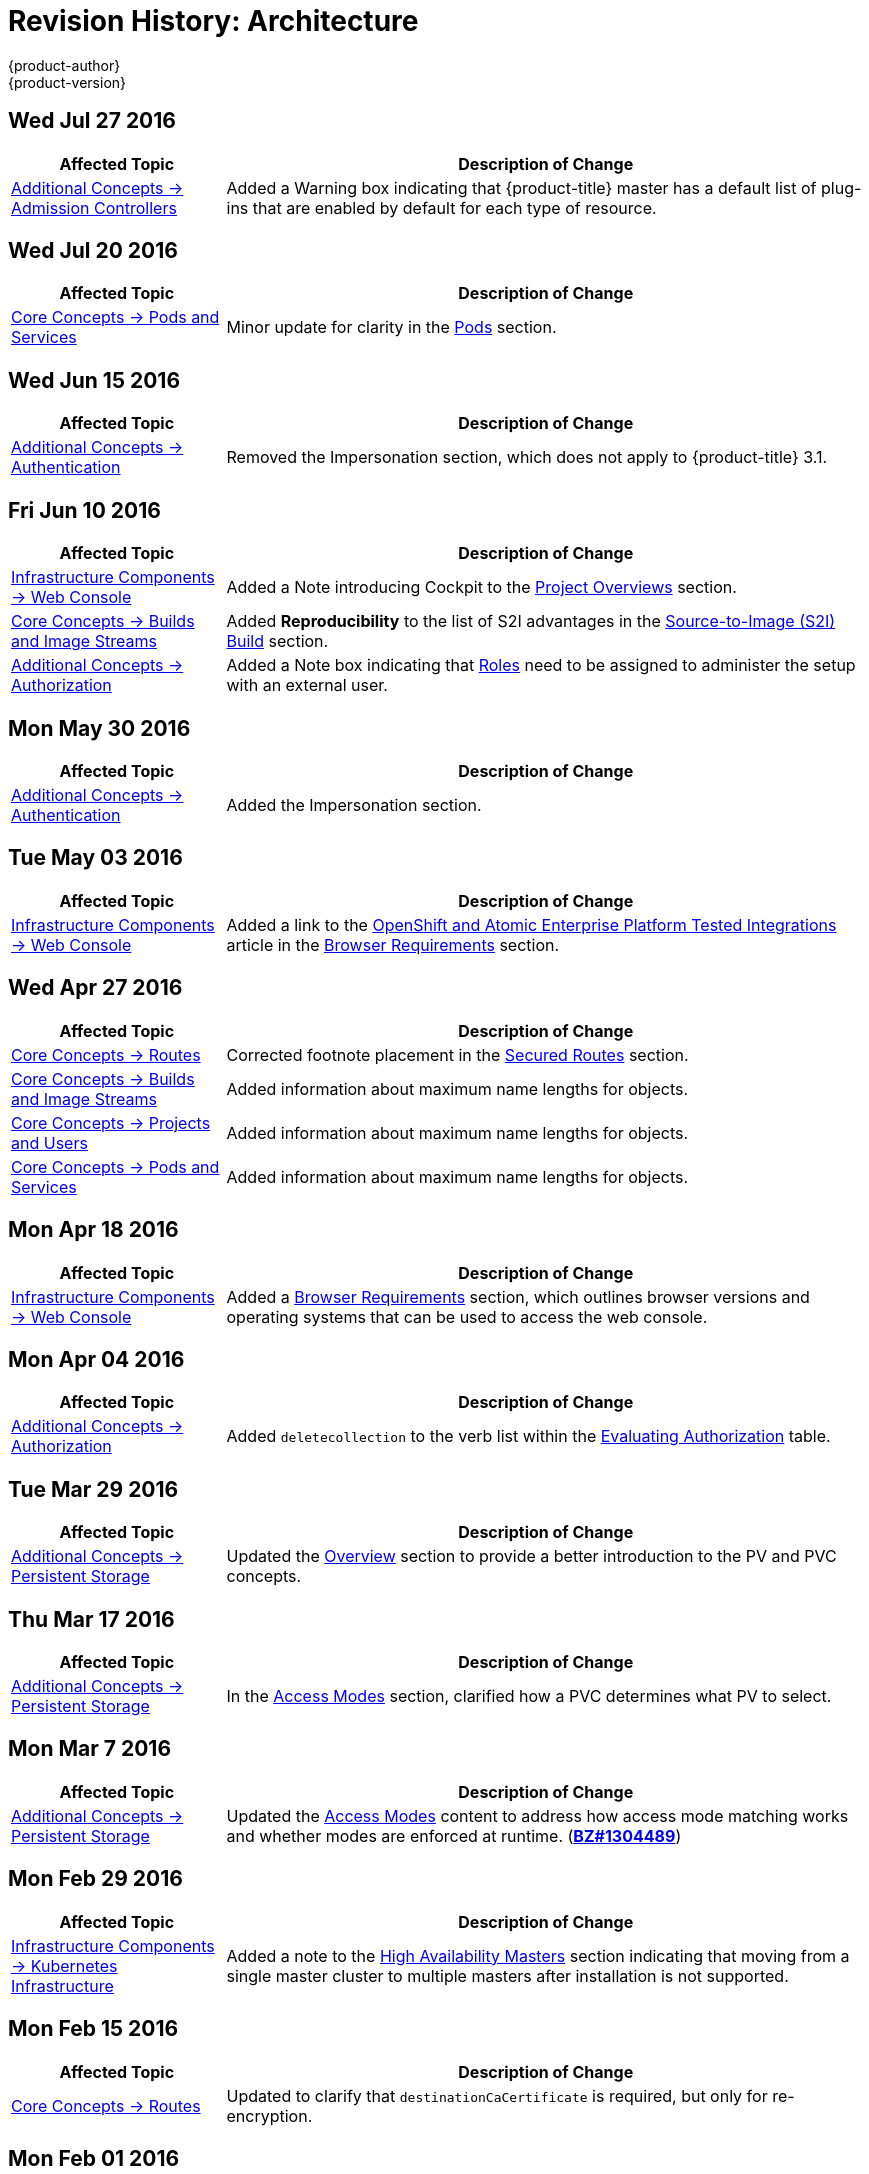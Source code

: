 [[architecture-revhistory-architecture]]
= Revision History: Architecture
{product-author}
{product-version}
:data-uri:
:icons:
:experimental:

// do-release: revhist-tables
== Wed Jul 27 2016

// tag::architecture_wed_jul_27_2016[]
[cols="1,3",options="header"]
|===

|Affected Topic |Description of Change
//Wed Jul 27 2016

|xref:../architecture/additional_concepts/admission_controllers.adoc#architecture-additional-concepts-admission-controllers[Additional Concepts -> Admission Controllers]
|Added a Warning box indicating that {product-title} master has a default list of plug-ins that are enabled by default for each type of resource.



|===

// end::architecture_wed_jul_27_2016[]
== Wed Jul 20 2016

// tag::architecture_wed_jul_20_2016[]
[cols="1,3",options="header"]
|===

|Affected Topic |Description of Change
//Wed Jul 20 2016
|xref:../architecture/core_concepts/pods_and_services.adoc#architecture-core-concepts-pods-and-services[Core Concepts -> Pods and Services]
|Minor update for clarity in the xref:../architecture/core_concepts/pods_and_services.adoc#pods[Pods] section.

|===

// end::architecture_wed_jul_20_2016[]

== Wed Jun 15 2016

// tag::architecture_wed_jun_15_2016[]
[cols="1,3",options="header"]
|===

|Affected Topic |Description of Change
//Mon May 30 2016
|xref:../architecture/additional_concepts/authentication.adoc#architecture-additional-concepts-authentication[Additional Concepts -> Authentication]
|Removed the Impersonation section, which does not apply to {product-title} 3.1.

|===

// end::architecture_wed_jun_15_2016[]

== Fri Jun 10 2016

// tag::architecture_fri_jun_10_2016[]
[cols="1,3",options="header"]
|===

|Affected Topic |Description of Change
//Fri Jun 10 2016
|xref:../architecture/infrastructure_components/web_console.adoc#architecture-infrastructure-components-web-console[Infrastructure Components -> Web Console]
|Added a Note introducing Cockpit to the xref:../architecture/infrastructure_components/web_console.adoc#project-overviews[Project Overviews] section.

|xref:../architecture/core_concepts/builds_and_image_streams.adoc#architecture-core-concepts-builds-and-image-streams[Core Concepts -> Builds and Image Streams]
|Added *Reproducibility* to the list of S2I advantages in the xref:../architecture/core_concepts/builds_and_image_streams.adoc#source-build[Source-to-Image (S2I) Build] section.

|xref:../architecture/additional_concepts/authorization.adoc#architecture-additional-concepts-authorization[Additional Concepts -> Authorization]
|Added a Note box indicating that xref:../architecture/additional_concepts/authorization.adoc#roles[Roles] need to be assigned to administer the setup with an external user.



|===

// end::architecture_fri_jun_10_2016[]
== Mon May 30 2016

// tag::architecture_mon_may_30_2016[]
[cols="1,3",options="header"]
|===

|Affected Topic |Description of Change
//Mon May 30 2016
|xref:../architecture/additional_concepts/authentication.adoc#architecture-additional-concepts-authentication[Additional Concepts -> Authentication]
|Added the Impersonation section.

|===

// end::architecture_mon_may_30_2016[]
== Tue May 03 2016

// tag::architecture_tue_may_03_2016[]
[cols="1,3",options="header"]
|===

|Affected Topic |Description of Change
//Tue May 03 2016

|xref:../architecture/infrastructure_components/web_console.adoc#architecture-infrastructure-components-web-console[Infrastructure Components -> Web Console]
|Added a link to the https://access.redhat.com/articles/2176281[OpenShift and Atomic Enterprise Platform Tested Integrations] article in the xref:../architecture/infrastructure_components/web_console.adoc#browser-requirements[Browser Requirements] section.
|===
// end::architecture_tue_may_03_2016[]

== Wed Apr 27 2016

// tag::architecture_wed_apr_27_2016[]
[cols="1,3",options="header"]
|===

|Affected Topic |Description of Change
//Wed Apr 27 2016
|xref:../architecture/core_concepts/routes.adoc#architecture-core-concepts-routes[Core Concepts -> Routes]
|Corrected footnote placement in the xref:../architecture/core_concepts/routes.adoc#secured-routes[Secured Routes] section.

n|xref:../architecture/core_concepts/builds_and_image_streams.adoc#architecture-core-concepts-builds-and-image-streams[Core Concepts -> Builds and Image Streams]
|Added information about maximum name lengths for objects.

n|xref:../architecture/core_concepts/projects_and_users.adoc#architecture-core-concepts-projects-and-users[Core Concepts -> Projects and Users]
|Added information about maximum name lengths for objects.

|xref:../architecture/core_concepts/pods_and_services.adoc#architecture-core-concepts-pods-and-services[Core Concepts -> Pods and Services]
|Added information about maximum name lengths for objects.



|===

// end::architecture_wed_apr_27_2016[]
== Mon Apr 18 2016

// tag::architecture_mon_apr_18_2016[]
[cols="1,3",options="header"]
|===

|Affected Topic |Description of Change
//Mon Apr 18 2016
|xref:../architecture/infrastructure_components/web_console.adoc#architecture-infrastructure-components-web-console[Infrastructure
Components -> Web Console] |Added a
xref:../architecture/infrastructure_components/web_console.adoc#browser-requirements[Browser
Requirements] section, which outlines browser versions and operating systems
that can be used to access the web console.

|===

// end::architecture_mon_apr_18_2016[]

== Mon Apr 04 2016

// tag::architecture_mon_apr_04_2016[]
[cols="1,3",options="header"]
|===

|Affected Topic |Description of Change
//Mon Apr 04 2016

|xref:../architecture/additional_concepts/authorization.adoc#architecture-additional-concepts-authorization[Additional Concepts -> Authorization]
|Added `deletecollection` to the verb list within the xref:../architecture/additional_concepts/authorization.adoc#evaluating-authorization[Evaluating Authorization] table.

|===

// end::architecture_mon_apr_04_2016[]

== Tue Mar 29 2016

// tag::architecture_tue_mar_29_2016[]
[cols="1,3",options="header"]
|===

|Affected Topic |Description of Change
//Tue Mar 29 2016

|xref:../architecture/additional_concepts/storage.adoc#architecture-additional-concepts-storage[Additional Concepts -> Persistent Storage]
|Updated the xref:../architecture/additional_concepts/storage.adoc#architecture-additional-concepts-storage[Overview] section to provide a better introduction to the PV and PVC concepts.

|===

// end::architecture_tue_mar_29_2016[]
== Thu Mar 17 2016

// tag::architecture_thu_mar_17_2016[]
[cols="1,3",options="header"]
|===

|Affected Topic |Description of Change
//Thu Mar 17 2016

|xref:../architecture/additional_concepts/storage.adoc#architecture-additional-concepts-storage[Additional Concepts -> Persistent Storage]
|In the xref:../architecture/additional_concepts/storage.adoc#pvc-access-modes[Access Modes] section, clarified how a PVC determines what PV to select.

|===

// end::architecture_thu_mar_17_2016[]

== Mon Mar 7 2016
// tag::architecture_mon_mar_7_2016[]
[cols="1,3",options="header"]
|===

|Affected Topic |Description of Change

|xref:../architecture/additional_concepts/storage.adoc#architecture-additional-concepts-storage[Additional Concepts -> Persistent Storage]
|Updated the
xref:../architecture/additional_concepts/storage.adoc#pv-access-modes[Access
Modes] content to address how access mode matching works and whether modes are
enforced at runtime.
(https://bugzilla.redhat.com/show_bug.cgi?id=1304489[*BZ#1304489*])

|===
// end::architecture_mon_mar_7_2016[]

== Mon Feb 29 2016
//tag::architecture_mon_feb_29_2016[]
[cols="1,3",options="header"]
|===

|Affected Topic |Description of Change

|xref:../architecture/infrastructure_components/kubernetes_infrastructure.adoc#architecture-infrastructure-components-kubernetes-infrastructure[Infrastructure Components -> Kubernetes
Infrastructure]
|Added a note to the
xref:../architecture/infrastructure_components/kubernetes_infrastructure.adoc#high-availability-masters[High
Availability Masters] section indicating that moving from a single master
cluster to multiple masters after installation is not supported.

|===

// end::architecture_mon_feb_29_2016[]

== Mon Feb 15 2016
//tag::architecture_mon_feb_15_2016[]
[cols="1,3",options="header"]
|===

|Affected Topic |Description of Change

|xref:../architecture/core_concepts/routes.adoc#architecture-core-concepts-routes[Core Concepts ->
Routes]
|Updated to clarify that `destinationCaCertificate` is required, but only for re-encryption.

|===

// end::architecture_mon_feb_15_2016[]

== Mon Feb 01 2016

//tag::architecture_mon_feb_01_2016[]
[cols="1,3",options="header"]
|===

|Affected Topic |Description of Change

|xref:../architecture/core_concepts/builds_and_image_streams.adoc#architecture-core-concepts-builds-and-image-streams[Core Concepts ->
Builds and Image Streams]
|Added more information on how builds work behind the scenes.

|xref:../architecture/additional_concepts/storage.adoc#architecture-additional-concepts-storage[Additional Concepts ->
Persistent Storage]
|Added an Important box about providing high-availability.

|===
// end::architecture_mon_feb_01_2016[]

== Mon Jan 19 2016

// tag::architecture_mon_jan_19_2016[]
[cols="1,3",options="header"]
|===

|Affected Topic |Description of Change

|xref:../architecture/additional_concepts/authorization.adoc#architecture-additional-concepts-authorization[Additional Concepts ->
Authorization]
|Updated the list of default SCCs as of OpenShift Enterprise 3.1, and other
improvements to the
xref:../architecture/additional_concepts/authorization.adoc#security-context-constraints[Security
Context Constraints] sections.

|xref:../architecture/core_concepts/builds_and_image_streams.adoc#architecture-core-concepts-builds-and-image-streams[Core Concepts ->
Builds and Image Streams]
|Added
xref:../architecture/core_concepts/builds_and_image_streams.adoc#referencing-images-in-image-streams[a
Note box] clarifying how `*ImageStreamImage*` objects are created.
|===
// end::architecture_mon_jan_19_2016[]

== Thu Nov 19 2015

OpenShift Enterprise 3.1 release.
